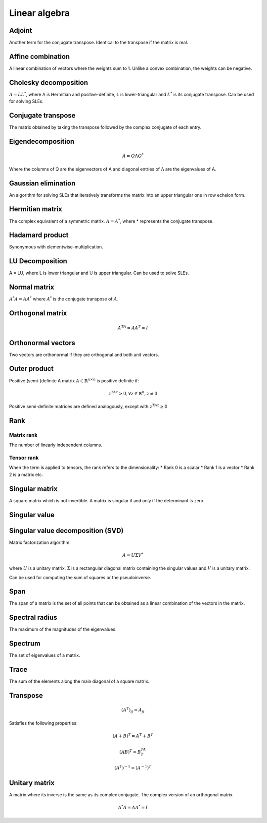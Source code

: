 Linear algebra
""""""""""""""""

Adjoint
=======
Another term for the conjugate transpose. Identical to the transpose if the matrix is real.

Affine combination
=====================
A linear combination of vectors where the weights sum to 1. Unlike a convex combination, the weights can be negative.

Cholesky decomposition
============================
:math:`A = LL^*`, where A is Hermitian and positive-definite, L is lower-triangular and :math:`L^*` is its conjugate transpose. Can be used for solving SLEs.

Conjugate transpose
=====================
The matrix obtained by taking the transpose followed by the complex conjugate of each entry.

Eigendecomposition
=====================

.. math::

    A = Q \Lambda Q^*

Where the columns of Q are the eigenvectors of A and diagonal entries of :math:`\Lambda` are the eigenvalues of A.

Gaussian elimination
=====================
An algorithm for solving SLEs that iteratively transforms the matrix into an upper triangular one in row echelon form.

Hermitian matrix
=====================
The complex equivalent of a symmetric matrix. :math:`A = A^*`, where * represents the conjugate transpose.

Hadamard product
=====================
Synonymous with elementwise-multiplication.

LU Decomposition
=====================
A = LU, where L is lower triangular and U is upper triangular. Can be used to solve SLEs.

Normal matrix
==============
:math:`A^*A = AA^*` where :math:`A^*` is the conjugate transpose of :math:`A`.

Orthogonal matrix
=====================

.. math:: 

    A^TA = AA^T = I
    
Orthonormal vectors
====================
Two vectors are orthonormal if they are orthogonal and both unit vectors.

Outer product
==============

Positive (semi-)definite
A matrix :math:`A \in \mathbb{R}^{n \times n}` is positive definite if:

.. math::

    z^TAz > 0, \forall z \in \mathbb{R}^n, z \neq 0 

Positive semi-definite matrices are defined analogously, except with :math:`z^TAz \geq 0`

Rank
=======

Matrix rank
------------
The number of linearly independent columns.

Tensor rank
------------
When the term is applied to tensors, the rank refers to the dimensionality:
* Rank 0 is a scalar
* Rank 1 is a vector
* Rank 2 is a matrix etc.

Singular matrix
=====================
A square matrix which is not invertible. A matrix is singular if and only if the determinant is zero.

Singular value
=====================

Singular value decomposition (SVD)
===================================
Matrix factorization algorithm.

.. math::

    A = U\Sigma V^*

where :math:`U` is a unitary matrix, :math:`\Sigma` is a rectangular diagonal matrix containing the singular values and :math:`V` is a unitary matrix.

Can be used for computing the sum of squares or the pseudoinverse.

Span
=======
The span of a matrix is the set of all points that can be obtained as a linear combination of the vectors in the matrix.

Spectral radius
=====================
The maximum of the magnitudes of the eigenvalues.

Spectrum
==============
The set of eigenvalues of a matrix.

Trace
=======
The sum of the elements along the main diagonal of a square matrix.

Transpose
==============

.. math::

  (A^T)_{ij} = A_{ji}

Satisfies the following properties:

.. math::

    (A+B)^T = A^T + B^T

    (AB)^T = B^TA^T

    (A^T)^{-1} = (A^{-1})^T

Unitary matrix
=====================
A matrix where its inverse is the same as its complex conjugate. The complex version of an orthogonal matrix.

.. math::

  A^*A = AA^* = I
  
